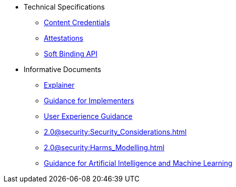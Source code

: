 * Technical Specifications
** xref:specs:C2PA_Specification.adoc[Content Credentials]
** xref:1.4@attestations:attestation.adoc[Attestations]
** xref:2.2@softbinding:Decoupled.adoc[Soft Binding API]
* Informative Documents
** xref:2.2@explainer:Explainer.adoc[Explainer]
** xref:2.2@guidance:Guidance.adoc[Guidance for Implementers]
** xref:2.0@ux:UX_Recommendations.adoc[User Experience Guidance]
** xref:2.0@security:Security_Considerations.adoc[]
** xref:2.0@security:Harms_Modelling.adoc[]
** xref:2.2@ai-ml:ai_ml.adoc[Guidance for Artificial Intelligence and Machine Learning]
